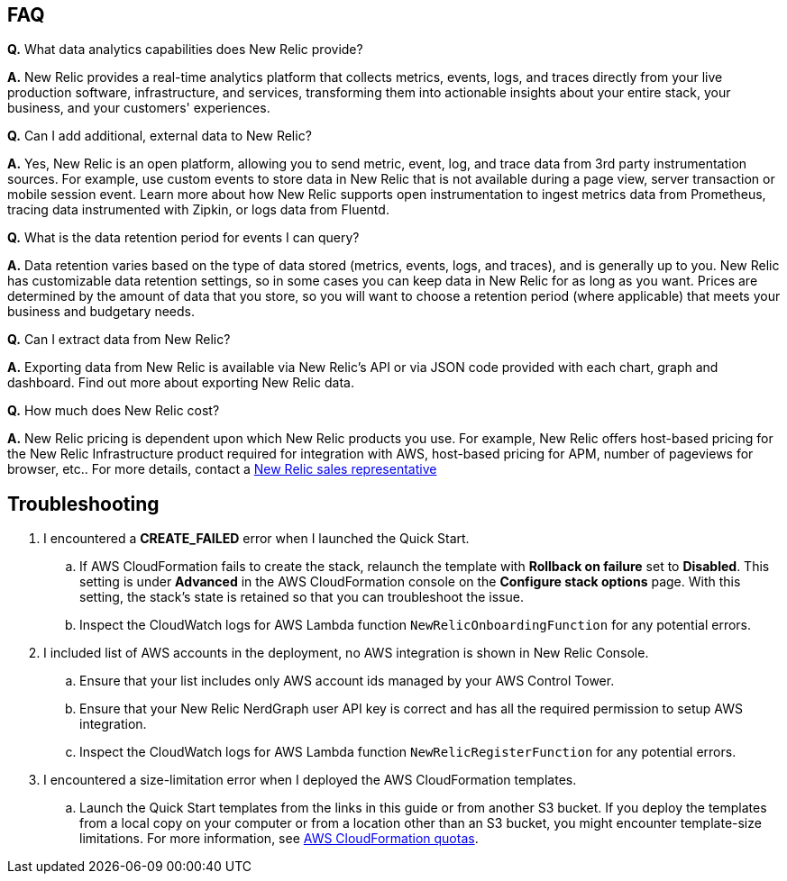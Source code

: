 // Add any tips or answers to anticipated questions.

== FAQ

*Q.* What data analytics capabilities does New Relic provide?

*A.* New Relic provides a real-time analytics platform that collects metrics, events, logs, and traces directly from your live production software, infrastructure, and services, transforming them into actionable insights about your entire stack, your business, and your customers' experiences.

*Q.* Can I add additional, external data to New Relic?

*A.* Yes, New Relic is an open platform, allowing you to send metric, event, log, and trace data from 3rd party instrumentation sources. For example, use custom events to store data in New Relic that is not available during a page view, server transaction or mobile session event. Learn more about how New Relic supports open instrumentation to ingest metrics data from Prometheus, tracing data instrumented with Zipkin, or logs data from Fluentd.

*Q.* What is the data retention period for events I can query?

*A.* Data retention varies based on the type of data stored (metrics, events, logs, and traces), and is generally up to you. New Relic has customizable data retention settings, so in some cases you can keep data in New Relic for as long as you want. Prices are determined by the amount of data that you store, so you will want to choose a retention period (where applicable) that meets your business and budgetary needs.

*Q.* Can I extract data from New Relic?

*A.* Exporting data from New Relic is available via New Relic's API or via JSON code provided with each chart, graph and dashboard. Find out more about exporting New Relic data.

*Q.* How much does New Relic cost?

*A.* New Relic pricing is dependent upon which New Relic products you use.  For example, New Relic offers host-based pricing for the New Relic Infrastructure product required for integration with AWS, host-based pricing for APM, number of pageviews for browser, etc..  For more details, contact a https://newrelic.com/about/contact-us[New Relic sales representative]

== Troubleshooting

. I encountered a *CREATE_FAILED* error when I launched the Quick Start.
.. If AWS CloudFormation fails to create the stack, relaunch the template with *Rollback on failure* set to *Disabled*. This setting is under *Advanced* in the AWS CloudFormation console on the *Configure stack options* page. With this setting, the stack’s state is retained so that you can troubleshoot the issue. 
.. Inspect the CloudWatch logs for AWS Lambda function `NewRelicOnboardingFunction` for any potential errors. 
. I included list of AWS accounts in the deployment, no AWS integration is shown in New Relic Console.
.. Ensure that your list includes only AWS account ids managed by your AWS Control Tower. 
.. Ensure that your New Relic NerdGraph user API key is correct and has all the required permission to setup AWS integration. 
.. Inspect the CloudWatch logs for AWS Lambda function `NewRelicRegisterFunction` for any potential errors.
. I encountered a size-limitation error when I deployed the AWS CloudFormation templates.
.. Launch the Quick Start templates from the links in this guide or from another S3 bucket. If you deploy the templates from a local copy on your computer or from a location other than an S3 bucket, you might encounter template-size limitations. For more information, see http://docs.aws.amazon.com/AWSCloudFormation/latest/UserGuide/cloudformation-limits.html[AWS CloudFormation quotas^].



